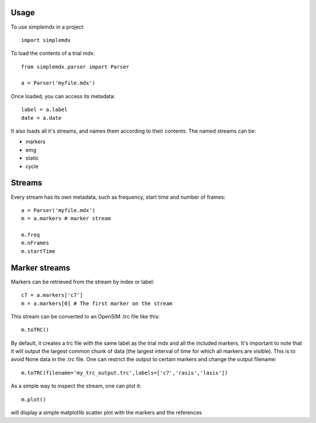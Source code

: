 =====
Usage
=====

To use simplemdx in a project::

    import simplemdx

To load the contents of a trial mdx::

	from simplemdx.parser import Parser

	a = Parser('myfile.mdx')

Once loaded, you can access its metadata::

	label = a.label
	date = a.date

It also loads all it's streams, and names them according to their contents. The named streams can be:

* markers
* emg
* static
* cycle

=======
Streams
=======

Every stream has its own metadata, such as frequency, start time and number of frames::

	a = Parser('myfile.mdx')
	m = a.markers # marker stream

	m.freq
	m.nFrames
	m.startTime

==============
Marker streams
==============

Markers can be retrieved from the stream by index or label::

	c7 = a.markers['c7']
	m = a.markers[0] # The first marker on the stream

This stream can be converted to an OpenSIM .trc file like this::

	m.toTRC()

By default, it creates a trc file with the same label as the trial mdx and all the included markers. It's important to note that it will output the largest common chunk of data (the largest interval of time for which all markers are visible). This is to avoid None data in the .trc file. One can restrict the output to certain markers and change the output filename::

	m.toTRC(filename='my_trc_output.trc',labels=['c7','rasis','lasis'])

As a simple way to inspect the stream, one can plot it::

	m.plot()

will display a simple matplotlib scatter plot with the markers and the references